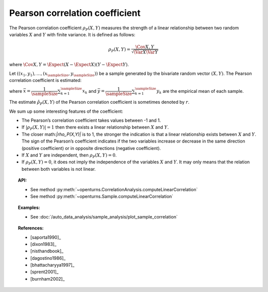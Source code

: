 .. _pearson_coefficient:

Pearson correlation coefficient
-------------------------------

The Pearson correlation coefficient :math:`\rho_P(X,Y)`  measures
the strength of a linear relationship between two random variables
:math:`X` and :math:`Y` with finite variance. It is defined as follows:

.. math::
       \rho_P(X,Y)= \dfrac{\Cov{X,Y}}{\sqrt{\Var{X}\Var{Y}}}

where
:math:`\Cov{X,Y} = \Expect{ \left( X - \Expect{X} \right) \left( Y - \Expect{Y} \right) }`.

Let :math:`((x_1, y_1), \dots, (x_\sampleSize, y_\sampleSize))` be a sample generated
by the bivariate random vector :math:`(X,Y)`. The Pearson  correlation coefficient is estimated:

.. math::
    :label: PearsonEstim

    \hat{\rho}_P(X,Y) = \dfrac{\sum_{k=1}^\sampleSize (x_k- \bar{x})(y_k- \bar{y})}
    {\sqrt{\sum_{k=1}^\sampleSize(x_k- \bar{x})^2\sum_{k=1}^\sampleSize(y_k- \bar{y})^2}}

where :math:`\bar{x} = \dfrac{1}{\sampleSize} \sum_{k=1}^\sampleSize x_k` and
:math:`\bar{y} = \dfrac{1}{\sampleSize} \sum_{k=1}^\sampleSize y_k` are the empirical
mean of each sample.

The estimate :math:`\hat{\rho}_P(X,Y)` of the Pearson correlation
coefficient is sometimes denoted by :math:`r`.

We sum up some interesting features of the coefficient:

- The Pearson’s correlation coefficient takes values between -1 and 1.

- If :math:`|\rho_P(X,Y)|=1` then there exists a linear relationship
  between :math:`X` and :math:`Y`.

- The closer math:`|\rho_P(X,Y)|` is to 1, the stronger the indication is
  that a linear relationship exists between :math:`X` and
  :math:`Y`. The sign of the Pearson’s coefficient indicates if the two
  variables increase or decrease in the same direction (positive
  coefficient) or in opposite directions (negative coefficient).

- If :math:`X` and :math:`Y` are independent, then :math:`\rho_P(X,Y)=0`.

- If :math:`\rho_P(X,Y)=0`, it does not imply the independence of the variables
  :math:`X` and :math:`Y`. It may only means that the relation between both variables
  is not linear.

.. plot::

    import openturns as ot
    from openturns.viewer import View

    N = 20
    ot.RandomGenerator.SetSeed(10)
    x = ot.Uniform(0.0, 10.0).getSample(N)
    f = ot.SymbolicFunction(['x'], ['5*x+10'])
    y = f(x) + ot.Normal(0.0, 5.0).getSample(N)
    graph = f.draw(0.0, 10.0)
    graph.setTitle('A linear relationship exists between U and V:\n Pearson\'s coefficient is a relevant measure of dependency')
    graph.setXTitle('u')
    graph.setYTitle('v')
    cloud = ot.Cloud(x, y)
    cloud.setPointStyle('circle')
    cloud.setColor('orange')
    graph.add(cloud)
    View(graph)

.. plot::

    import openturns as ot
    from openturns.viewer import View

    N = 20
    ot.RandomGenerator.SetSeed(10)
    x = ot.Uniform(0.0, 10.0).getSample(N)
    f = ot.SymbolicFunction(['x'], ['x^2'])
    y = f(x) + ot.Normal(0.0, 5.0).getSample(N)
    graph = f.draw(0.0, 10.0)
    graph.setTitle('There is a strong, non-linear relationship between U and V:\n Pearson\'s coefficient is not a relevant measure of dependency')
    graph.setXTitle('u')
    graph.setYTitle('v')
    cloud = ot.Cloud(x, y)
    cloud.setPointStyle('circle')
    cloud.setColor('orange')
    graph.add(cloud)
    View(graph)

.. plot::

    import openturns as ot
    from openturns.viewer import View

    N = 20
    ot.RandomGenerator.SetSeed(10)
    x = ot.Uniform(0.0, 10.0).getSample(N)
    f = ot.SymbolicFunction(['x'], ['5'])
    y = ot.Uniform(0.0, 10.0).getSample(N)
    graph = f.draw(0.0, 10.0)
    graph.setTitle('Pearson\'s coefficient estimate is quite close to zero\nbecause U and V are independent')
    graph.setXTitle('u')
    graph.setYTitle('v')
    cloud = ot.Cloud(x, y)
    cloud.setPointStyle('circle')
    cloud.setColor('orange')
    graph.add(cloud)
    View(graph)

.. plot::

    import openturns as ot
    from openturns.viewer import View

    N = 20
    ot.RandomGenerator.SetSeed(10)
    x = ot.Uniform(0.0, 10.0).getSample(N)
    f = ot.SymbolicFunction(['x'], ['30*sin(x)'])
    y = f(x) + ot.Normal(0.0, 5.0).getSample(N)
    graph = f.draw(0.0, 10.0)
    graph.setTitle('Pearson\'s coefficient estimate is quite close to zero\neven though U and V are not independent')
    graph.setXTitle('u')
    graph.setYTitle('v')
    cloud = ot.Cloud(x, y)
    cloud.setPointStyle('circle')
    cloud.setColor('orange')
    graph.add(cloud)
    View(graph)


.. topic:: API:

    - See method :py:meth:`~openturns.CorrelationAnalysis.computeLinearCorrelation`
    - See method :py:meth:`~openturns.Sample.computeLinearCorrelation`

.. topic:: Examples:

    - See :doc:`/auto_data_analysis/sample_analysis/plot_sample_correlation`

.. topic:: References:

    - [saporta1990]_
    - [dixon1983]_
    - [nisthandbook]_
    - [dagostino1986]_
    - [bhattacharyya1997]_
    - [sprent2001]_
    - [burnham2002]_
